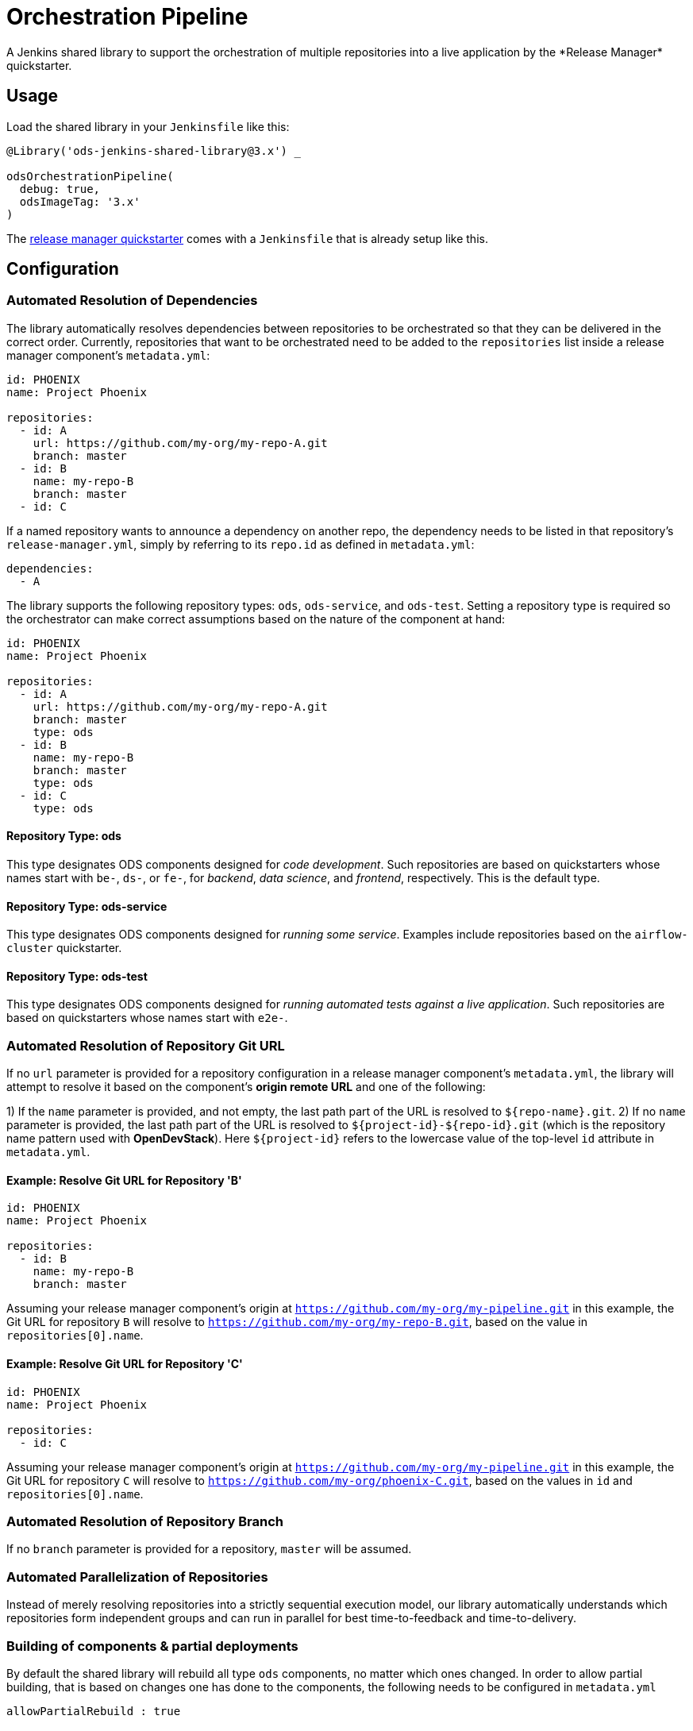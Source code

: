 = Orchestration Pipeline
A Jenkins shared library to support the orchestration of multiple repositories into a live application by the *Release Manager* quickstarter.

== Usage

Load the shared library in your `Jenkinsfile` like this:

[source,groovy]
----
@Library('ods-jenkins-shared-library@3.x') _

odsOrchestrationPipeline(
  debug: true,
  odsImageTag: '3.x'
)
----

The xref:quickstarters:release-manager.adoc[release manager quickstarter] comes with a `Jenkinsfile` that is already setup like this.

== Configuration

=== Automated Resolution of Dependencies

The library automatically resolves dependencies between repositories to be orchestrated so that they can be delivered in the correct order. Currently, repositories that want to be orchestrated need to be added to the `repositories` list inside a release manager component's `metadata.yml`:

```
id: PHOENIX
name: Project Phoenix

repositories:
  - id: A
    url: https://github.com/my-org/my-repo-A.git
    branch: master
  - id: B
    name: my-repo-B
    branch: master
  - id: C
```

If a named repository wants to announce a dependency on another repo, the dependency needs to be listed in that repository's `release-manager.yml`, simply by referring to its `repo.id` as defined in `metadata.yml`:

```
dependencies:
  - A
```

The library supports the following repository types: `ods`, `ods-service`, and `ods-test`. Setting a repository type is required so the orchestrator can make correct assumptions based on the nature of the component at hand:

```
id: PHOENIX
name: Project Phoenix

repositories:
  - id: A
    url: https://github.com/my-org/my-repo-A.git
    branch: master
    type: ods
  - id: B
    name: my-repo-B
    branch: master
    type: ods
  - id: C
    type: ods
```

==== Repository Type: ods

This type designates ODS components designed for _code development_. Such repositories are based on quickstarters whose names start with `be-`, `ds-`, or `fe-`, for _backend_, _data science_, and _frontend_, respectively. This is the default type.

==== Repository Type: ods-service

This type designates ODS components designed for _running some service_. Examples include repositories based on the `airflow-cluster` quickstarter.

==== Repository Type: ods-test

This type designates ODS components designed for _running automated tests against a live application_. Such repositories are based on quickstarters whose names start with `e2e-`.

=== Automated Resolution of Repository Git URL

If no `url` parameter is provided for a repository configuration in a release manager component's `metadata.yml`, the library will attempt to resolve it based on the component's *origin remote URL* and one of the following:

1) If the `name` parameter is provided, and not empty, the last path part of the URL is resolved to `${repo-name}.git`.
2) If no `name` parameter is provided, the last path part of the URL is resolved to `${project-id}-${repo-id}.git` (which is the repository name pattern used with *OpenDevStack*). Here `${project-id}` refers to the lowercase value of the top-level `id` attribute in `metadata.yml`.

==== Example: Resolve Git URL for Repository 'B'

```
id: PHOENIX
name: Project Phoenix

repositories:
  - id: B
    name: my-repo-B
    branch: master
```

Assuming your release manager component's origin at `https://github.com/my-org/my-pipeline.git` in this example, the Git URL for repository `B` will resolve to `https://github.com/my-org/my-repo-B.git`, based on the value in `repositories[0].name`.

==== Example: Resolve Git URL for Repository 'C'

```
id: PHOENIX
name: Project Phoenix

repositories:
  - id: C
```

Assuming your release manager component's origin at `https://github.com/my-org/my-pipeline.git` in this example, the Git URL for repository `C` will resolve to `https://github.com/my-org/phoenix-C.git`, based on the values in `id` and `repositories[0].name`.

=== Automated Resolution of Repository Branch

If no `branch` parameter is provided for a repository, `master` will be assumed.

=== Automated Parallelization of Repositories

Instead of merely resolving repositories into a strictly sequential execution model, our library automatically understands which repositories form independent groups and can run in parallel for best time-to-feedback and time-to-delivery.

=== Building of components & partial deployments

By default the shared library will rebuild all type `ods` components, no matter which ones changed. In order to allow
partial building, that is based on changes one has done to the components, the following needs to be configured
in `metadata.yml`
----
allowPartialRebuild : true
----

If one repository should always be *rebuilt*, even if partial rebuild is configured on root level, `forceRebuild : true` can be set at repository level, e.g.

```
id: PHOENIX
name: Project Phoenix

repositories:
  - id: B
    name: my-repo-B
    forceRebuild : true
```

=== Optimization of runtime performance

By default the shared library will always pull the *agent image* from the internal docker repository. Depending on the
cluster node setup, this may decrease execution performance. In order to re-use loaded images, a knob in the `Jenkinsfile` configuration of the stage `odsOrchestrationPipeline` can be turned on:
----
alwaysPullImage: true
----

== Automated Generation of Compliance Documents

The library automatically generates Lean Validation (LeVA) compliance reports based on data in your Jira project, as well as data generated along the automated build, deploy, test, and release process by the release manager component.

*Note:* when you configure a Jira service in the release manager component's `metadata.yml`, our library expects your Jira project (identified by `id`) to follow a specific structure. If your Jira project has not been set up by *OpenDevStack* lately, your structure will most likely be different. While we plan to support custom Jira setups in the future, you may disable the dependency on the Jira service entirely, as shown in the following example:

```
services:
  bitbucket:
    credentials:
      id: my-bitbucket-credentials
#  jira:
#    credentials:
#      id: my-jira-credentials
  nexus:
    repository:
      name: leva-documentation
```

In this case, the library will fall back to the document chapter templates located in your release manager component's `docs` folder. Therein, you can provide chapter data to be loaded into the supported compliance documents.

== Additional Capabilities

The library supports the activation of various capabilities through the `capabilities:` field in `metadata.yml`.

=== Zephyr for Jira

```
capabilities:
  - Zephyr
```

The Zephyr for Jira capability currently supports:

- Reporting the result of a test execution to Zephyr for Jira

== Environment Promotion

This section will guide you through the "environment promotion" feature of the orchestration pipeline.
It is assumed have the release manager quickstarter already provisioned and configured in your project.

=== What is the "environment promotion" feature?

Typically, software is running in different environments, such as one environment for development (DEV), one for quality assurance (QA), and one for production (PROD - this is what end-users of the software consume). Developers work on on the software in the development environment, and once they finish one version (a state) of the software, they bring that version to the QA environment, and once this version is deemed production-ready it is brought to the production environment so that users can consume the new version.

The environment promotion feature of the orchestration pipeline automates moving a certain version of the software from one environment to the next. Developers only have to tell the orchestration pipeline if a new version should be built (in DEV) and packaged as an installable "release bundle", or if an existing "release bundle" should be promoted to either the QA or the production environment.

The environment promotion feature is part of the regular orchestration pipeline. Therefore, the promotion is executed from various Jenkins stages. It is not possible to change the process itself, but you can customize how the promotion happens exactly for each of your software components.

=== Source Code Organisation

The components of your software are defined in the `repositories` section of the `metadata.yml` file in the release manager repository. In order for the orchestration pipeline to know which state of each component should be promoted, it needs to have some knowledge about how version control in your repositories is organised. Everything depends on a user-supplied build parameter named `version` to the Jenkins pipeline. Other input parameters do not have any impact on source code lookup.

- When no `version` is given, the orchestration pipeline will default to `WIP` (work in progress). In this scenario, source code for each repository is taken from the configured branch in the `metadata.yml` file (defaulting to `master` if no branch is specified there).
- When a `version` is given, source code will be taken from a branch `release/$VERSION` in each repository. When this branch does not exist yet, it will be created (based on the configured branch in `metadata.yml`) by the pipeline. Subsequent runs with the same `version` input will take the source code from the created release branch - changes to the configured branch will have no effect on this version! This is by design: it allows some developers to work on new features on the mainline branch (typically `master`) while others polish the release branch. To this end, the orchestration pipeline allows to enable separate development environments per version to isolate changes in OpenShift resources (see section "Environments" further down).
- The orchestration pipeline applies the same branching rules to the release manager repository - it will create a release branch per version. There is one small caveat here: Jenkins only considers the `Jenkinsfile` from the branch which is configured for a pipeline. That means that for a pipeline setup against `master`, Jenkins will always execute the latest `Jenkinsfile` from `master`, even when you pass an  explicit `version` to the pipeline. The orchestration pipeline will read e.g. the `metadata.yml` file from the matching release branch, but the `Jenkinsfile` itself will be from `master`. Usually, this should not be an issue as you should not make changes to the `Jenkinsfile` of the release manager repository anyway.

=== Release bundles

A specific "release bundle" is identified by four data points: a `version` (as outlined above), a `changeId`, a build number and an environment. The `version`, `changeId` and `environment` are user-supplied input parameters to the release manager pipeline, the build number is calculated automatically. The `changeId` can be any string meaningful to the user, its value does not have any effect on the operation of the orchestration pipeline. The environment input variable (such as `DEV`) will be shortened to a single-letter token (e.g. `D`).

Technically speaking, a release bundle is a certain state of the release manager repository and the state of each linked repository at that time. This state is identified by a Git tag. For example, a release bundle with `version=1`, `changeId=1234`, `buildNumber=0` and `environment=DEV` is identified by the Git tag `v1-1234-0-D`. This tag is set on the release manager repository, and all repositories the `metadata.yml` refers to at this time.

=== Environments

The orchestration pipeline assumes three "conceptual" environments: DEV, QA and PROD (with short token forms D, Q and P). Those environments are strictly ordered - a state should go from DEV to QA, and then from QA to PROD.

To ensure that software progresses along the DEV -> QA -> PROD path, release bundles from environment DEV can only be installed into QA, and only a release bundle from QA can be installed into PROD. Installing a release bundle from DEV into PROD is not allowed.

Each "conceptual" environment is mapped to an OpenShift namespace:

- DEV to `$PROJECT-dev` (e.g. `foo-dev`)
- QA to `$PROJECT-test` (e.g. `foo-test`. Note that it is NOT `-qa`!)
- PROD to `$PROJECT-prod` (e.g. `foo-prod`)

Keep in mind that when you create a new project with OpenDevStack, you get three OpenShift namespaces:

- `foo-dev` (your DEV environment)
- `foo-test` (your QA environment - unfortunately not named `-qa` for historical reasons)
- `foo-cd` (where Jenkins runs and the pipelines such as the orchestration pipeline are executed)

So while there is a corresponding namespace for DEV and QA, there is no namespace corresponding to the PROD environment out-of-the-box. This is because it is assumed that your PROD environment is likely on another cluster altogether. To create `foo-prod` on another cluster, you (or someone with appropriate rights) can run the script located at https://github.com/opendevstack/ods-core/blob/master/ocp-scripts/create-target-project.sh. Then you need to tell orchestration pipeline two things: where the API of the external cluster is, and the credentials with which to access it. A typical configuration is:

```
id: foo
...
repositories: [ ... ]
environments:
  prod:
    apiUrl: https://api.example.com
    credentialsId: foo-cd-foo-prod
```

This assumes you have the API token credentials stored in a secret of type `kubernetes.io/basic-auth` named `foo-prod` in the `foo-cd` namespace. This secret needs to be synced with Jenkins (which is achieved by labeling it with `credential.sync.jenkins.openshift.io=true`). The stored credentials need to belong to a serviceaccount with rights to admin the `foo-prod` namespace. The easiest way to setup all of this is by running the script located at https://github.com/opendevstack/ods-core/blob/master/ocp-scripts/create-target-sa-secret.sh, which makes use of the output of the `create-target-project.sh` ran earlier.

TIP: It is also possible to have the PROD environment on the same cluster, then you simply create a `foo-prod` namespace next to `foo-dev` and `foo-test`, and allow the `foo-cd:jenkins` account to admin that project. In that case, you do not need to configure anything in `metadata.yml` as the default configuration assumes the same cluster. The opposite is also possible: you can configure the QA environment to be on a different cluster than the DEV environment - simply follow the instructions above to create a `foo-test` namespace.

As mentioned in the "Source Code Organisation" section, the orchestration pipeline allows to enable separate development environments to isolate different versions. When this mode is enabled, pipeline runs with `version=WIP` will deploy into the `$PROJECT-dev` as usual, but pipeline runs with `version=X` will deploy into `$PROJECT-dev-X`. If `$PROJECT-dev-X` does not exist yet, it will be created on the fly (by cloning `$PROJECT-dev` with its serviceaccounts and rolebindings). For the creation to work, the `jenkins` serviceaccount running the pipeline needs to have `self-provisioner` permissions (which need to be granted by a cluster admin). To enable (up to three) separate development environments, you can set `versionedDevEnvs` to `true` in the config map of your `Jenkinsfile`, like this:

```
def config = [debug: true, odsImageTag: 'x.x', versionedDevEnvs: true]
```

=== Customizing the Release Manager configuration

==== Timeouts and retries

If one of your components take longer than 10 minutes (this is the default value) to be promoted from one environment to another, the Release Manager pipeline will exit due to this timeout.
You can increase this timeout by setting the `openshiftRolloutTimeoutMinutes` per environment in the Release Manager repository in the `metadata.yml` file.
Similarly, the number of retries is configurable with the `openshiftRolloutTimeoutRetries` property.

The following example establishes a timeout of `120` minutes for both `qa` and `prod` environments with a total number of `3` retries.

```yaml
...
environments:
  prod:
    apiUrl: https://...
    credentialsId: ...
    openshiftRolloutTimeoutMinutes: 120
    openshiftRolloutTimeoutRetries: 3
  qa:
    openshiftRolloutTimeoutMinutes: 120
    openshiftRolloutTimeoutRetries: 3
...
```

=== Walkthrough

Let's start by assuming you have a project FOO with two components, X and Y. These components are defined under the `repositories` section in the `metadata.yml` file of the release manager repository. When you want to create a new release, you start the orchestration pipeline with input parameters - we will use version `1` and change ID `1234` in this example. The environment should be `DEV`. At the end of the pipeline run, you'll have a release bundle identified by the tag `v1-1234-0-D`. This release can later be promoted as-is to QA. Once it is installed there, the same release bundle will be tagged with `v1-1234-0-Q` which can then be promoted to PROD (where it will be tagged with `v1-1234-0-P`).

To create a release bundle, the orchestration pipeline will first trigger the build of each component. Then, it will export all resources in your OpenShift namespace (`$PROJECT-$ENVIRONMENT`, here `foo-dev`) belonging to the component. By convention, this means all resources labeled with `app=$PROJECT-$COMPONENT` (e.g. `app=foo-x`). Any resources without such a label will NOT be part of the release bundle. The exported resources are stored in a `template.yml` file (an OpenShift template) located in the `openshift-exported` folder within each component repository. Further, the container image SHA of the running pod is retrieved and stored in the file `image-sha` in the same folder. Once done, the orchestration pipeline will commit the two files, tag the commit with `v1-1234-0-D` and push to the remote. After this process has been done for all repositories, the same tag is also applied to the release manager repository. At this stage, the "dev release bundle" is complete and can be installed into QA.

To trigger the installation of an existing release bundle, the user needs to supply a `version` and `changeId` which has previously been used to create a release bundle. In our example, supplying `version=1`, `changeId=1234` and `environment=QA` will promote the release bundle identified by `v1-1234-0-D` to the QA environment and tag it with `v1-1234-0-Q`. Now that we have a "QA release bundle", we can promote it to PROD by supplying `version=1`, `changeId=1234` and `environment=PROD`.


=== Customizing release bundle creation

As outlined above, a release bundle is essentially a state of all involved Git repositories. Each component repository contains two artifacts:

- a container image SHA
- OpenShift resource configuration (expressed in an OpenShift template)

You cannot modify the image SHA (it is the result of what the component pipeline builds), but you can influence the OpenShift template. One reason to do so is that e.g. routes or `ConfigMap` values will need to differ between environments, and you need to tell the orchestration pipeline to parametrize the templates, and to supply the right values when the templates are applied in the target environment.

When the orchestration pipeline exports configuration, it has no way to tell which values should actually be parameters. For example, you might have a route `x.foo-dev.dev-cluster.com` in DEV, and want this to be `x.foo-test.dev-cluster.com` in QA and `x.foo-prod.prod-cluster.com` in PROD. In the exported template, the value `x.foo-dev.dev-cluster.com` will be hardcoded. To fix this, you can create three files in the release manager repository, `dev.env`, `qa.env` and `prod.env`. These files may contain `PARAM=value` lines, like this:

dev.env
----
X_ROUTE=x.foo-dev.dev-cluster.com
----

qa.env
----
X_ROUTE=x.foo-test.dev-cluster.com
----

prod.env
----
X_ROUTE=x.foo-prod.prod-cluster.com
----

All three files need to list the exact same parameters - otherwise applying the templates will fail. Once those param files are present, the orchestration pipeline will pick them up automatically. When you create a release bundle (in DEV), the param file is applied "in reverse", meaning that any concrete param value (on the right) will be substituted with the param key (on the left) in the template. Later when the template is applied in e.g. QA, the param keys are replaced with the concrete values from `qa.env`.

IMPORTANT: It is necessary to have all the param files completed before you create a release bundle - if you want to change e.g. the value of a parameter in the `prod.env` file afterwards, you will need to create a new release bundle (as they are identified by Git tags, which do not move when you make new commits on the release branch).

Next to parametrizing templates, you can also adjust how the export is done. As the export is using https://github.com/opendevstack/tailor[Tailor], the best way to customize is to supply a `Tailorfile` in the `openshift-exported` folder, in which you can define the options you want to set, such as excluding certain labels or resource types, or preserving specific fields in the live configuration. Please see Tailor's documentation for more information. It is also possible to have different configuration files per environment if you suffix with the `$PROJECT`, e.g. `Tailorfile.foo-dev`.

TIP: If you have component-specific parameters that differ between environments, a lightweight way to add these is via parameter files located in the `openshift-exported` folder matching the target project such as `foo-dev.env`, `foo-test.env` and `foo-prod.env`. These files are picked up automatically without special setup in a `Tailorfile`.

=== Authoring OpenShift configuration

In the process described above, the OpenShift configuration is exported and stored in the repositories in `openshift-exported`. This approach is easy to get started with, but it does have limitations:

- There is no defined state: whatever gets exported is what will be promoted, even if a certain configuration was meant to be only temporary or is specific to e.g. only the DEV environment.
- There is little traceability: as configuration is done through the OpenShift web interface, it is not known who did the change and when, and no chance for other team members to review that change.
- The parametrization of the exported template might produce incorrect results as it is just a string search-and-replace operation without further knowledge of the meaning of your configuration values.

To overcome these issues, it is possible to author the OpenShift templates yourself instead of exporting them. The fastest way to start with this is by renaming the folder `openshift-exported` (containing the exported template) to `openshift.` From this point on, the orchestration pipeline will skip the export, and apply whatever is defined in the `openshift` folder.

TIP: If you are new to writing OpenShift templates, please read https://github.com/opendevstack/tailor#template-authoring.

When you author templates, you can also store the secrets in the param files GPG encrypted (`.env.enc` files). To achieve this, you need to create a private/public keypair for Jenkins, store the private key in a secret called `tailor-private-key` in your `foo-cd` namespace, and sync it as a Jenkins credentials item. Once the `.env.enc` files are encrypted against the public key, the orchestration pipeline will automatically use the private key to decrypt the params on-the-fly. Please see https://github.com/opendevstack/tailor#working-with-secrets[Working with Secrets] for more information.

=== Known Limitations

- For versioned, separate DEV environments, pulling images from the `foo-cd` namespace is not possible (because the `foo-cd:jenkins` serviceaccount does not have admin rights in `foo-cd` and therefore can't grant access to it)
- Tagging means we are pointing to a concrete SHA of a Git repository. This enforces that no manual editing of exported config can happen between promotion to QA and promotion to PROD, which in effect forces everything to be parameterized properly.
- JIRA always triggers the `master` branch of the release manager, which means the `Jenkinsfile` is always taken from `master` (and NOT from the correct release branch - only `metadata.yml` etc. are read from the release branch)
- There is only one QA namespace, preventing to test multiple releases at the same time.
- The secret of the serviceaccount in the target cluster is known to the orchestration pipeline (as a Jenkins credential synced from OpenShift), therefore developers with edit/admin rights in the CD namespace have access to that secret
- Tags could manually be set / moved (this can be prevented in Bitbucket by administrators)
- Passwords etc. in the OpenShift configuration are stored in clear text in the export (this can be prevented by authoring templates and using a private key for encryption of param files)
- During export, the templates are parameterized automatically, but this is done using string search-and-replace and unwanted replacements might occur (this can be prevented by authoring the templates manually).
- By default, SonarQube scans (and reports) are only generated for the `master` branch of each component. As the orchestration pipeline automatically creates release branches for each version, no scans and reports are created on those. This can be changed by configuring `sonarQubeBranch: '*'`` in each component's `Jenkinsfile`, however keep in mind that quality trends etc. will be mixed up if you use the free version of SonarQube as that version does not have support for multiple branches.
- An existing QA-tag cannot be deployed again in PROD. This has been intentionally designed that way as any change to PROD needs its unique change ID, which results in a new tag.
